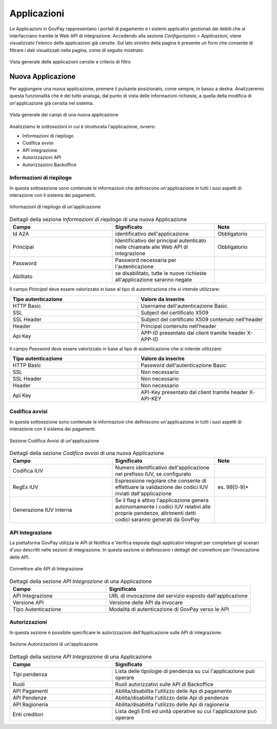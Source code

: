 .. _govpay_configurazione_applicazioni:

Applicazioni
------------

Le Applicazioni in GovPay rappresentano i portali di pagamento e i sistemi applicativi gestionali dei debiti che si interfacciano tramite le Web API di integrazione.
Accedendo alla sezione *Configurazioni > Applicazioni*, viene visualizzato l'elenco delle applicazioni già censite. Sul lato sinistro
della pagina è presente un form che consente di filtrare i dati visualizzati nella pagina, come di seguito mostrato:

.. figure:: ../../_images/36Applicazioni.png
   :align: center
   :name: Applicazioni

   Vista generale delle applicazioni censite e criterio di filtro


Nuova Applicazione
~~~~~~~~~~~~~~~~~~

Per aggiungere una nuova applicazione, premere il pulsante posizionato, come sempre, in basso a destra. Analizzeremo questa funzionalità che è del tutto analoga, dal punto di vista delle informazioni richieste, a quella della modifica di un'applicazione già censita nel sistema.

.. figure:: ../../_images/37NuovaApplicazioneVistaDiInsieme.png
   :align: center
   :name: NuovaApplicazione

   Vista generale dei campi di una nuova applicazione

Analizziamo le sottosezioni in cui è strutturata l'applicazione, ovvero:

* Informazioni di riepilogo
* Codifica avvisi
* API integrazione
* Autorizzazioni API
* Autorizzazioni Backoffice


Informazioni di riepilogo
^^^^^^^^^^^^^^^^^^^^^^^^^
In questa sottosezione sono contenute le informazioni che definiscono un'applicazione in tutti i suoi aspetti di interazione con il sistema dei pagamenti.

.. figure:: ../../_images/38ApplicazioneRiepilogoDelleInformazioniConPassword.png
   :align: center
   :name: ApplicazioneInformazioniDiRiepilogo

   Informazioni di riepilogo di un'applicazione


.. csv-table:: Dettagli della sezione *Informazioni di riepilogo* di una nuova Applicazione
   :header: "Campo", "Significato", "Note"
   :widths: 40,40,20

   "Id A2A", "identificativo dell'applicazione", "Obbligatorio"
   "Principal", "Identificativo del principal autenticato nelle chiamate alle Web API di integrazione", "Obbligatorio"
   "Password", "Password necessaria per l'autenticazione", ""
   "Abilitato", "se disabilitato, tutte le nuove richieste all'applicazione saranno negate", ""

Il campo *Principal* deve essere valorizzato in base al tipo di autenticazione che si intende utilizzare:

.. csv-table::
   :header: "Tipo autenticazione", "Valore da inserire"
   :widths: 50,50

   "HTTP Basic", "Username dell'autenticazione Basic"
   "SSL", "Subject del certificato X509"
   "SSL Header", "Subject del certificato X509 contenuto nell'header"
   "Header", "Principal contenuto nell'header"
   "Api Key", "APP-ID presentato dal client tramite header X-APP-ID"

Il campo *Password* deve essere valorizzato in base al tipo di autenticazione che si intende utilizzare:

.. csv-table::
   :header: "Tipo autenticazione", "Valore da inserire"
   :widths: 50,50

   "HTTP Basic", "Password dell'autenticazione Basic"
   "SSL", "Non necessario"
   "SSL Header", "Non necessario"
   "Header", "Non necessario"
   "Api Key", "API-Key presentato dal client tramite header X-API-KEY"

Codifica avvisi
^^^^^^^^^^^^^^^
In questa sottosezione sono contenute le informazioni che definiscono un'applicazione in tutti i suoi aspetti di interazione con il sistema dei pagamenti.

.. figure:: ../../_images/39ApplicazioneCodificaAvvisi.png
   :align: center
   :name: ApplicazioneCodificaAvvisi

   Sezione Codifica Avvisi di un'applicazione


.. csv-table:: Dettagli della sezione *Codifica avvisi* di una nuova Applicazione
   :header: "Campo", "Significato", "Note"
   :widths: 40,40,20

   "Codifica IUV", "Numero identificativo dell'applicazione nel prefisso IUV, se configurato", ""
   "RegEx IUV", "Espressione regolare che consente di effettuare la validazione dei codici IUV inviati dall'applicazione", "es. 99[0-9]*"
   "Generazione IUV interna", "Se il flag è attivo l'applicazione genera autonomamente i codici IUV relativi alle proprie pendenze, altrimenti detti codici saranno generati da GovPay", ""


API Integrazione
^^^^^^^^^^^^^^^^

La piattaforma GovPay utilizza le API di Notifica e Verifica esposte dagli applicativi integrati
per completare gli scenari d'uso descritti nelle sezioni di integrazione. In questa sezione si
definiscono i dettagli del connettore per l'invocazione delle API.

.. figure:: ../../_images/40ApplicazioneAPIIntegrazione.png
   :align: center
   :name: ApplicazioneAPIIntegrazione

   Connettore alle API di Integrazione

.. csv-table:: Dettagli della sezione *API Integrazione* di una Applicazione
   :header: "Campo", "Significato"
   :widths: 40,60

   "API Integrazione", "URL di invocazione del servizio esposto dall'applicazione"
   "Versione API", "Versione delle API da invocare"
   "Tipo Autenticazione", "Modalità di autenticazione di GovPay verso le API"


Autorizzazioni
^^^^^^^^^^^^^^

In questa sezione è possibile specificare le autorizzazioni dell'Applicazione sulle API di integrazione:

.. figure:: ../../_images/41ApplicazioneAutorizzazioni.png
	:align: center
	:name: ApplicazioneAutorizzazioni

	Sezione Autorizzazioni di un'applicazione
	
.. csv-table:: Dettagli della sezione *API Integrazione* di una Applicazione
   :header: "Campo", "Significato"
   :widths: 40,60

   "Tipi pendenza", "Lista delle tipologie di pendenza su cui l'applicazione può operare"
   "Ruoli", "Ruoli autorizzativi sulle API di Backoffice"
   "API Pagamenti", "Abilita/disabilita l'utilizzo delle Api di pagamento"
   "API Pendenze", "Abilita/disabilita l'utilizzo delle Api di pendenze"
   "API Ragioneria", "Abilita/disabilita l'utilizzo delle Api di ragioneria"
   "Enti creditori", "Lista degli Enti ed unità operative su cui l'applicazione può operare"

